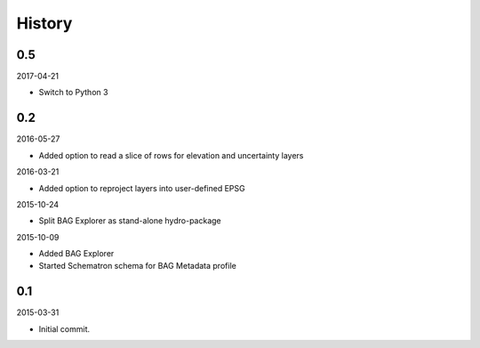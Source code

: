 History
-------

0.5
~~~

2017-04-21

- Switch to Python 3


0.2
~~~

2016-05-27

- Added option to read a slice of rows for elevation and uncertainty layers

2016-03-21

- Added option to reproject layers into user-defined EPSG


2015-10-24

- Split BAG Explorer as stand-alone hydro-package


2015-10-09

- Added BAG Explorer
- Started Schematron schema for BAG Metadata profile


0.1
~~~

2015-03-31

- Initial commit.
